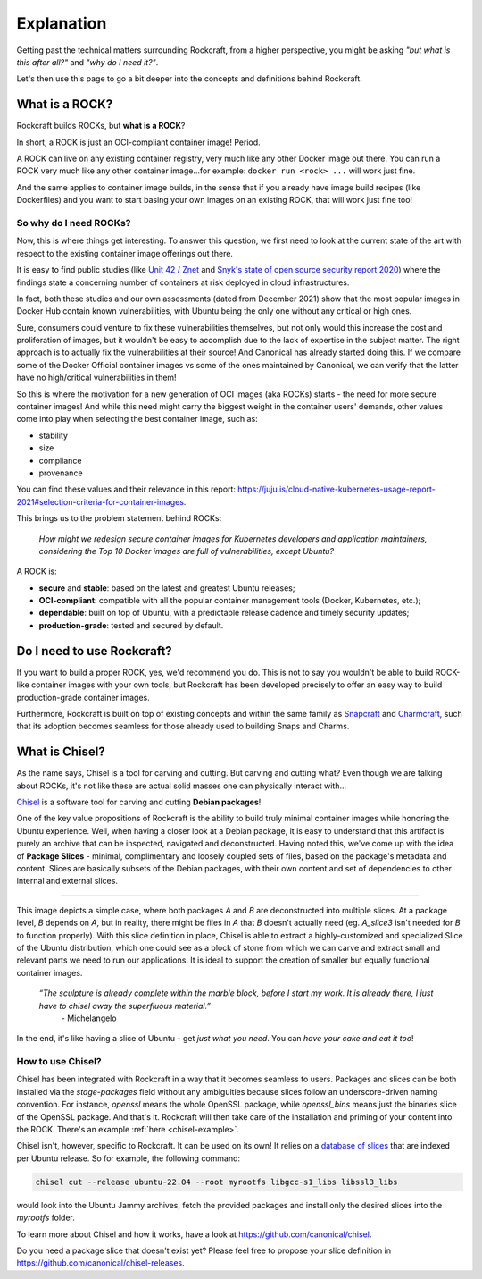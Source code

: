***********
Explanation
***********

Getting past the technical matters surrounding Rockcraft, from a higher perspective,
you might be asking *"but what is this after all?"* and *"why do I need it?"*.

Let's then use this page to go a bit deeper into the concepts and definitions behind Rockcraft.



What is a ROCK?
===============

Rockcraft builds ROCKs, but **what is a ROCK**?

In short, a ROCK is just an OCI-compliant container image! Period.

A ROCK can live on any existing container registry, very much like any other Docker image out there.
You can run a ROCK very much like any other container image...for example: ``docker run <rock> ...`` will work
just fine.

And the same applies to container image builds, in the sense that if you already have image build recipes (like Dockerfiles)
and you want to start basing your own images on an existing ROCK, that will work just fine too!


So why do I need ROCKs?
.......................

Now, this is where things get interesting. To answer this question, we first need to look at the current state of the art with respect to the existing container image offerings
out there.

It is easy to find public studies (like `Unit 42 / Znet <https://www.zdnet.com/article/96-of-third-party-container-applications-deployed-in-cloud-infrastructure-contain-known-vulnerabilities-unit-42/>`_
and `Snyk's state of open source security report 2020 <https://snyk.io/blog/10-docker-image-security-best-practices/>`_) where the findings
state a concerning number of containers at risk deployed in cloud infrastructures.

In fact, both these studies and our own assessments (dated from December 2021) show that the most popular images in Docker Hub
contain known vulnerabilities, with Ubuntu being the only one without any critical or high ones.

.. image:: _static/container-image-vulnerabilities.png
  :align: center
  :width: 95%
  :alt: Most popular container images contain known vulnerabilities

Sure, consumers could venture to fix these vulnerabilities themselves, but not only would this increase the cost and proliferation of images, but it wouldn't be
easy to accomplish due to the lack of expertise in the subject matter. The right approach is to actually fix the
vulnerabilities at their source! And Canonical has already started doing this. If we compare some of the Docker Official
container images vs some of the ones maintained by Canonical, we can verify that the latter have no high/critical vulnerabilities in them!

.. image:: _static/canonical-images-vulnerabilities.png
  :align: center
  :width: 95%
  :alt: vulnerabilities in Official vs Canonical-maintained OCI images

So this is where the motivation for a new generation of OCI images (aka ROCKs) starts - the need for more secure container images!
And while this need might carry the biggest weight in the container users' demands, other values come into play when
selecting the best container image, such as:

* stability
* size
* compliance
* provenance

You can find these values and their relevance in this report: https://juju.is/cloud-native-kubernetes-usage-report-2021#selection-criteria-for-container-images.

This brings us to the problem statement behind ROCKs:

    *How might we redesign secure container images \
    for Kubernetes developers and application maintainers, \
    considering the Top 10 Docker images \
    are full of vulnerabilities, except Ubuntu?*

A ROCK is:

* **secure** and **stable**: based on the latest and greatest Ubuntu releases;
* **OCI-compliant**: compatible with all the popular container management tools (Docker, Kubernetes, etc.);
* **dependable**: built on top of Ubuntu, with a predictable release cadence and timely security updates;
* **production-grade**: tested and secured by default.


Do I need to use Rockcraft?
===========================

If you want to build a proper ROCK, yes, we'd recommend you do. This is not to say you wouldn't be able to build ROCK-like container images
with your own tools, but Rockcraft has been developed precisely to offer an easy way to build production-grade container images.

Furthermore, Rockcraft is built on top of existing concepts and within the same family as `Snapcraft <https://snapcraft.io/docs/snapcraft-overview>`_
and `Charmcraft <https://juju.is/docs/sdk/charmcraft-cli-commands>`_, such that its adoption becomes seamless for those already used to building Snaps and Charms.


.. _what-is-chisel:

What is Chisel?
===============

As the name says, Chisel is a tool for carving and cutting. But carving and cutting what? Even though we are talking about ROCKs, it's not
like these are actual solid masses one can physically interact with...

`Chisel <https://github.com/canonical/chisel>`_ is a software tool for carving and cutting **Debian packages**!

One of the key value propositions of Rockcraft is the ability to build truly minimal container images while honoring the Ubuntu experience.
Well, when having a closer look at a Debian package, it is easy to understand that this artifact is purely an archive that can be inspected,
navigated and deconstructed. Having noted this, we've come up with the idea of **Package Slices** - minimal, complimentary and loosely coupled
sets of files, based on the package's metadata and content. Slices are basically subsets of the Debian packages, with their own content
and set of dependencies to other internal and external slices.

.. image:: _static/package-slices.png
  :width: 95%
  :align: center
  :alt: Debian package slices with dependencies

-----

.. image:: _static/slice-of-ubuntu.png
  :width: 95%
  :align: center
  :alt: A slice of Ubuntu

This image depicts a simple case, where both packages *A* and *B* are deconstructed into multiple slices. At a package level, *B* depends on *A*,
but in reality, there might be files in *A* that *B* doesn't actually need (eg. *A_slice3* isn't needed for *B* to function properly). With this
slice definition in place, Chisel is able to extract a highly-customized and specialized Slice of the Ubuntu distribution, which one could see
as a block of stone from which we can carve and extract small and relevant parts we need to run our applications.
It is ideal to support the creation of smaller but equally functional container images.

    *“The sculpture is already complete within the marble block, before I start my work. It is already there, I just have to chisel away the superfluous material.”*
      \- Michelangelo

In the end, it's like having a slice of Ubuntu - get *just what you need*. You can *have your cake and eat it too*!


How to use Chisel?
..................

Chisel has been integrated with Rockcraft in a way that it becomes seamless to users. Packages and slices can be both installed via the
`stage-packages` field without any ambiguities because slices follow an underscore-driven naming convention.
For instance, `openssl` means the whole OpenSSL package, while
`openssl_bins` means just the binaries slice of the OpenSSL package. And that's it. Rockcraft will then take care of the installation and
priming of your content into the ROCK. There's an example :ref:`here <chisel-example>`.

Chisel isn't, however, specific to Rockcraft. It can be used on its own! It relies on a `database of slices <https://github.com/canonical/chisel-releases>`_
that are indexed per Ubuntu release. So for example, the following command:

.. code-block:: bash

  chisel cut --release ubuntu-22.04 --root myrootfs libgcc-s1_libs libssl3_libs

would look into the Ubuntu Jammy archives, fetch the provided packages and install only the desired slices into the `myrootfs` folder.

To learn more about Chisel and how it works, have a look at `<https://github.com/canonical/chisel>`_.

Do you need a package slice that doesn't exist yet? Please feel free to propose your slice definition in `<https://github.com/canonical/chisel-releases>`_.
